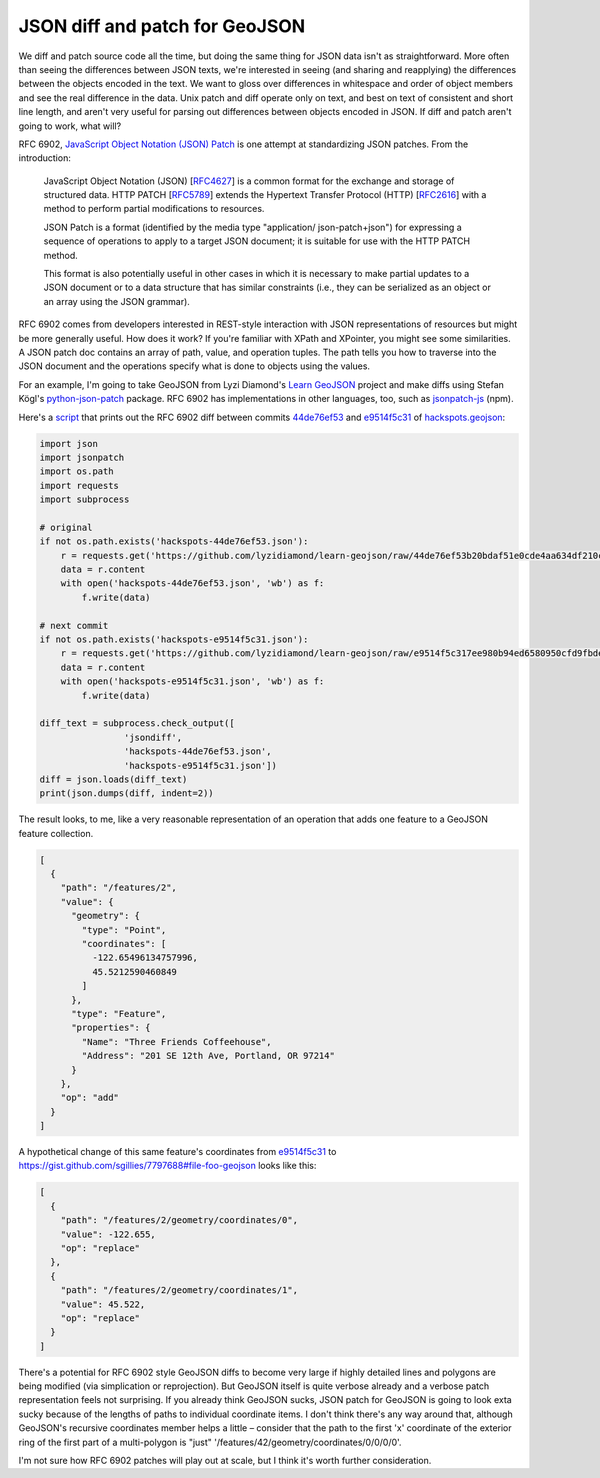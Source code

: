 JSON diff and patch for GeoJSON
===============================

We diff and patch source code all the time, but doing the same thing for JSON
data isn't as straightforward. More often than seeing the differences between JSON texts, we're interested in seeing (and sharing
and reapplying) the differences between the objects encoded in the text. We
want to gloss over differences in whitespace and order of object members and
see the real difference in the data. Unix patch and diff operate only on text,
and best on text of consistent and short line length, and aren't very useful
for parsing out differences between objects encoded in JSON. If diff and patch
aren't going to work, what will?

RFC 6902, `JavaScript Object Notation (JSON) Patch
<http://tools.ietf.org/html/rfc6902>`__ is one attempt at standardizing JSON
patches. From the introduction:

   JavaScript Object Notation (JSON) [`RFC4627 <http://tools.ietf.org/html/rfc4627>`__] is a common format for
   the exchange and storage of structured data.  HTTP PATCH [`RFC5789 <http://tools.ietf.org/html/rfc5789>`__]
   extends the Hypertext Transfer Protocol (HTTP) [`RFC2616 <http://tools.ietf.org/html/rfc2616>`__] with a
   method to perform partial modifications to resources.

   JSON Patch is a format (identified by the media type "application/
   json-patch+json") for expressing a sequence of operations to apply to
   a target JSON document; it is suitable for use with the HTTP PATCH
   method.

   This format is also potentially useful in other cases in which it is
   necessary to make partial updates to a JSON document or to a data
   structure that has similar constraints (i.e., they can be serialized
   as an object or an array using the JSON grammar).

RFC 6902 comes from developers interested in REST-style interaction with 
JSON representations of resources but might be more generally useful. How does
it work? If you're familiar with XPath and XPointer, you might see some
similarities. A JSON patch doc contains an array of path, value, and operation
tuples. The path tells you how to traverse into the JSON document and the
operations specify what is done to objects using the values.

For an example, I'm going to take GeoJSON from Lyzi Diamond's `Learn GeoJSON
<https://github.com/lyzidiamond/learn-geojson>`__ project and make diffs using
Stefan Kögl's `python-json-patch
<https://github.com/stefankoegl/python-json-patch>`__ package. RFC 6902 has
implementations in other languages, too, such as `jsonpatch-js
<https://github.com/bruth/jsonpatch-js>`__ (npm).

Here's a `script <https://gist.github.com/sgillies/7797688#file-json-diff-py>`__ that prints out the RFC 6902 diff between commits `44de76ef53
<https://github.com/lyzidiamond/learn-geojson/blob/44de76ef53b20bdaf51e0cde4aa634df210cd9d4/geojson/hackspots.geojson>`__
and `e9514f5c31
<https://github.com/lyzidiamond/learn-geojson/blob/e9514f5c317ee980b94ed6580950cfd9fbde53db/geojson/hackspots.geojson>`__
of `hackspots.geojson
<https://github.com/lyzidiamond/learn-geojson/blob/master/geojson/hackspots.geojson>`__:

.. code-block:: python

    import json
    import jsonpatch
    import os.path
    import requests
    import subprocess
     
    # original
    if not os.path.exists('hackspots-44de76ef53.json'):
        r = requests.get('https://github.com/lyzidiamond/learn-geojson/raw/44de76ef53b20bdaf51e0cde4aa634df210cd9d4/geojson/hackspots.geojson')
        data = r.content
        with open('hackspots-44de76ef53.json', 'wb') as f:
            f.write(data)
     
    # next commit
    if not os.path.exists('hackspots-e9514f5c31.json'):
        r = requests.get('https://github.com/lyzidiamond/learn-geojson/raw/e9514f5c317ee980b94ed6580950cfd9fbde53db/geojson/hackspots.geojson')
        data = r.content
        with open('hackspots-e9514f5c31.json', 'wb') as f:
            f.write(data)
     
    diff_text = subprocess.check_output([
                    'jsondiff',
                    'hackspots-44de76ef53.json',
                    'hackspots-e9514f5c31.json'])
    diff = json.loads(diff_text)
    print(json.dumps(diff, indent=2))

The result looks, to me, like a very reasonable representation of an operation
that adds one feature to a GeoJSON feature collection.

.. code-block:: javascript

    [
      {
        "path": "/features/2",
        "value": {
          "geometry": {
            "type": "Point",
            "coordinates": [
              -122.65496134757996,
              45.5212590460849
            ]
          },
          "type": "Feature",
          "properties": {
            "Name": "Three Friends Coffeehouse",
            "Address": "201 SE 12th Ave, Portland, OR 97214"
          }
        },
        "op": "add"
      }
    ]

A hypothetical change of this same feature's coordinates from `e9514f5c31
<https://github.com/lyzidiamond/learn-geojson/blob/e9514f5c317ee980b94ed6580950cfd9fbde53db/geojson/hackspots.geojson>`__
to https://gist.github.com/sgillies/7797688#file-foo-geojson looks like this:

.. code-block:: javascript

    [
      {
        "path": "/features/2/geometry/coordinates/0",
        "value": -122.655,
        "op": "replace"
      },
      {
        "path": "/features/2/geometry/coordinates/1",
        "value": 45.522,
        "op": "replace"
      }
    ]

There's a potential for RFC 6902 style GeoJSON diffs to become very large if
highly detailed lines and polygons are being modified (via simplication or
reprojection). But GeoJSON itself is quite verbose already and a verbose patch
representation feels not surprising. If you already think GeoJSON sucks, JSON
patch for GeoJSON is going to look exta sucky because of the lengths of paths
to individual coordinate items. I don't think there's any way around that,
although GeoJSON's recursive coordinates member helps a little – consider that
the path to the first 'x' coordinate of the exterior ring of the first part of
a multi-polygon is "just" '/features/42/geometry/coordinates/0/0/0/0'.

I'm not sure how RFC 6902 patches will play out at scale, but I think it's
worth further consideration.

.. author:: default
.. categories:: Programming
.. tags:: json, patch, diff, github, http, geojson, python
.. comments::
